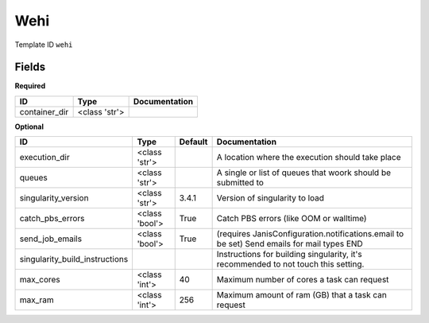 Wehi
====

Template ID ``wehi``

Fields
-------

**Required**

=============  =============  ===============
ID             Type           Documentation
=============  =============  ===============
container_dir  <class 'str'>
=============  =============  ===============

**Optional**

==============================  ==============  =========  ==========================================================================================
ID                              Type            Default    Documentation
==============================  ==============  =========  ==========================================================================================
execution_dir                   <class 'str'>              A location where the execution should take place
queues                          <class 'str'>              A single or list of queues that woork should be submitted to
singularity_version             <class 'str'>   3.4.1      Version of singularity to load
catch_pbs_errors                <class 'bool'>  True       Catch PBS errors (like OOM or walltime)
send_job_emails                 <class 'bool'>  True       (requires JanisConfiguration.notifications.email to be set) Send emails for mail types END
singularity_build_instructions                             Instructions for building singularity, it's recommended to not touch this setting.
max_cores                       <class 'int'>   40         Maximum number of cores a task can request
max_ram                         <class 'int'>   256        Maximum amount of ram (GB) that a task can request
==============================  ==============  =========  ==========================================================================================

